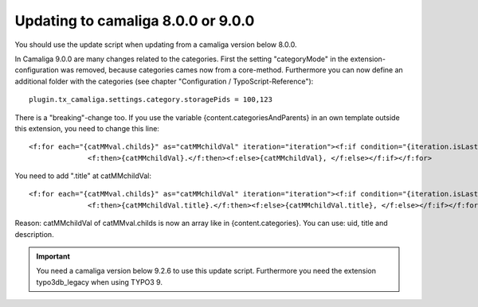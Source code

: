 ﻿

.. ==================================================
.. FOR YOUR INFORMATION
.. --------------------------------------------------
.. -*- coding: utf-8 -*- with BOM.

.. ==================================================
.. DEFINE SOME TEXTROLES
.. --------------------------------------------------
.. role::   underline
.. role::   typoscript(code)
.. role::   ts(typoscript)
   :class:  typoscript
.. role::   php(code)


Updating to camaliga 8.0.0 or 9.0.0
-----------------------------------

You should use the update script when updating from a camaliga version below 8.0.0.

In Camaliga 9.0.0 are many changes related to the categories.
First the setting "categoryMode" in the extension-configuration was removed, because categories cames now from a core-method.
Furthermore you can now define an additional folder with the categories (see chapter "Configuration  / TypoScript-Reference")::

 plugin.tx_camaliga.settings.category.storagePids = 100,123
 
There is a "breaking"-change too. If you use the variable
{content.categoriesAndParents} in an own template outside this extension, you need to change this line::

  <f:for each="{catMMval.childs}" as="catMMchildVal" iteration="iteration"><f:if condition="{iteration.isLast}">
		<f:then>{catMMchildVal}.</f:then><f:else>{catMMchildVal}, </f:else></f:if></f:for>

You need to add ".title" at catMMchildVal::

  <f:for each="{catMMval.childs}" as="catMMchildVal" iteration="iteration"><f:if condition="{iteration.isLast}">
		<f:then>{catMMchildVal.title}.</f:then><f:else>{catMMchildVal.title}, </f:else></f:if></f:for>

Reason: catMMchildVal of catMMval.childs is now an array like in {content.categories}. You can use: uid, title and description.


.. important::

   You need a camaliga version below 9.2.6 to use this update script. Furthermore you need the extension typo3db_legacy when using TYPO3 9.